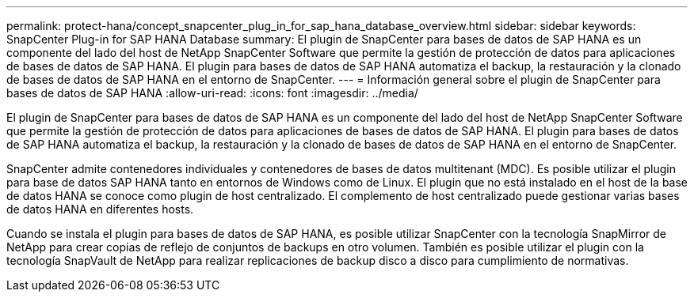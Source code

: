 ---
permalink: protect-hana/concept_snapcenter_plug_in_for_sap_hana_database_overview.html 
sidebar: sidebar 
keywords: SnapCenter Plug-in for SAP HANA Database 
summary: El plugin de SnapCenter para bases de datos de SAP HANA es un componente del lado del host de NetApp SnapCenter Software que permite la gestión de protección de datos para aplicaciones de bases de datos de SAP HANA. El plugin para bases de datos de SAP HANA automatiza el backup, la restauración y la clonado de bases de datos de SAP HANA en el entorno de SnapCenter. 
---
= Información general sobre el plugin de SnapCenter para bases de datos de SAP HANA
:allow-uri-read: 
:icons: font
:imagesdir: ../media/


[role="lead"]
El plugin de SnapCenter para bases de datos de SAP HANA es un componente del lado del host de NetApp SnapCenter Software que permite la gestión de protección de datos para aplicaciones de bases de datos de SAP HANA. El plugin para bases de datos de SAP HANA automatiza el backup, la restauración y la clonado de bases de datos de SAP HANA en el entorno de SnapCenter.

SnapCenter admite contenedores individuales y contenedores de bases de datos multitenant (MDC). Es posible utilizar el plugin para base de datos SAP HANA tanto en entornos de Windows como de Linux. El plugin que no está instalado en el host de la base de datos HANA se conoce como plugin de host centralizado. El complemento de host centralizado puede gestionar varias bases de datos HANA en diferentes hosts.

Cuando se instala el plugin para bases de datos de SAP HANA, es posible utilizar SnapCenter con la tecnología SnapMirror de NetApp para crear copias de reflejo de conjuntos de backups en otro volumen. También es posible utilizar el plugin con la tecnología SnapVault de NetApp para realizar replicaciones de backup disco a disco para cumplimiento de normativas.
